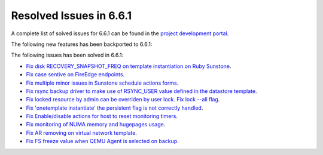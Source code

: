 .. _resolved_issues_661:

Resolved Issues in 6.6.1
--------------------------------------------------------------------------------


A complete list of solved issues for 6.6.1 can be found in the `project development portal <https://github.com/OpenNebula/one/milestone/64?closed=1>`__.

The following new features has been backported to 6.6.1:

The following issues has been solved in 6.6.1:

- `Fix disk RECOVERY_SNAPSHOT_FREQ on template instantiation on Ruby Sunstone <https://github.com/OpenNebula/one/issues/6067>`__.
- `Fix case sentive on FireEdge endpoints <https://github.com/OpenNebula/one/issues/6051>`__.
- `Fix multiple minor issues in Sunstone schedule actions forms <https://github.com/OpenNebula/one/issues/5974>`__.
- `Fix rsync backup driver to make use of RSYNC_USER value defined in the datastore template <https://github.com/OpenNebula/one/issues/6073>`__.
- `Fix locked resource by admin can be overriden by user lock. Fix lock --all flag <https://github.com/OpenNebula/one/issues/6022>`__.
- `Fix 'onetemplate instantiate' the persistent flag is not correctly handled <https://github.com/OpenNebula/one/issues/5916>`__.
- `Fix Enable/disable actions for host to reset monitoring timers <https://github.com/OpenNebula/one/issues/6039>`__.
- `Fix monitoring of NUMA memory and hugepages usage <https://github.com/OpenNebula/one/issues/6027>`__.
- `Fix AR removing on virtual network template <https://github.com/OpenNebula/one/issues/6061>`__.
- `Fix FS freeze value when QEMU Agent is selected on backup <https://github.com/OpenNebula/one/issues/6086>`__.
